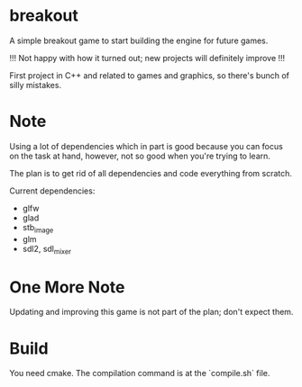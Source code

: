 * breakout

A simple breakout game to start building the engine for future games.

!!! Not happy with how it turned out; new projects will definitely improve !!!

First project in C++ and related to games and graphics, so there's bunch of silly mistakes.

* Note

Using a lot of dependencies which in part is good because you can focus on the task at hand, however, not so good when
you're trying to learn.

The plan is to get rid of all dependencies and code everything from scratch.

Current dependencies:

- glfw
- glad
- stb_image
- glm
- sdl2, sdl_mixer

* One More Note

Updating and improving this game is not part of the plan; don't expect them.

* Build

You need cmake. The compilation command is at the `compile.sh` file.


